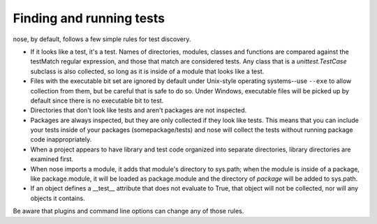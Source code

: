 Finding and running tests
-------------------------

nose, by default, follows a few simple rules for test discovery.

* If it looks like a test, it's a test. Names of directories, modules,
  classes and functions are compared against the testMatch regular
  expression, and those that match are considered tests. Any class that is a
  `unittest.TestCase` subclass is also collected, so long as it is inside of a
  module that looks like a test.

* Files with the executable bit set are ignored by default under Unix-style
  operating systems--use ``--exe`` to allow collection from them, but be careful
  that is safe to do so.  Under Windows, executable files will be picked up by
  default since there is no executable bit to test.

* Directories that don't look like tests and aren't packages are not
  inspected.

* Packages are always inspected, but they are only collected if they look
  like tests. This means that you can include your tests inside of your
  packages (somepackage/tests) and nose will collect the tests without
  running package code inappropriately.

* When a project appears to have library and test code organized into
  separate directories, library directories are examined first.

* When nose imports a module, it adds that module's directory to sys.path;
  when the module is inside of a package, like package.module, it will be
  loaded as package.module and the directory of *package* will be added to
  sys.path.

* If an object defines a __test__ attribute that does not evaluate to
  True, that object will not be collected, nor will any objects it
  contains.

Be aware that plugins and command line options can change any of those rules.
